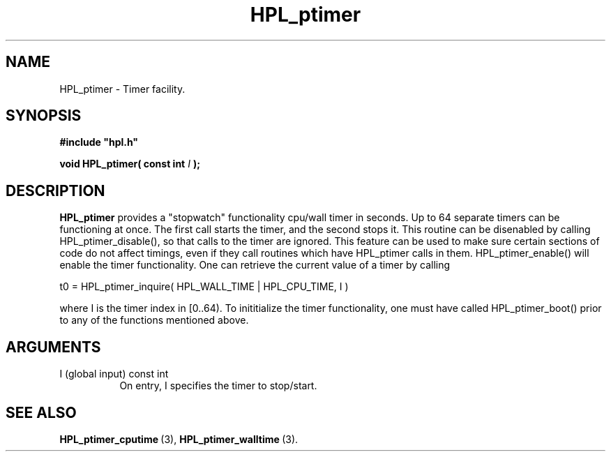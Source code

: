.TH HPL_ptimer 3 "February 24, 2016" "HPL 2.2" "HPL Library Functions"
.SH NAME
HPL_ptimer \- Timer facility.
.SH SYNOPSIS
\fB\&#include "hpl.h"\fR
 
\fB\&void\fR
\fB\&HPL_ptimer(\fR
\fB\&const int\fR
\fI\&I\fR
\fB\&);\fR
.SH DESCRIPTION
\fB\&HPL_ptimer\fR
provides a  "stopwatch"  functionality  cpu/wall  timer in
seconds.  Up to  64  separate timers can be functioning at once.  The
first call starts the timer,  and the second stops it.  This  routine
can be disenabled  by calling HPL_ptimer_disable(),  so that calls to
the timer are ignored.  This feature can be used to make sure certain
sections of code do not affect timings,  even  if  they call routines
which have HPL_ptimer calls in them. HPL_ptimer_enable()  will enable
the  timer  functionality.  One  can retrieve  the current value of a
timer by calling
 
t0 = HPL_ptimer_inquire( HPL_WALL_TIME | HPL_CPU_TIME, I )
 
where  I  is the timer index in  [0..64).  To  inititialize the timer
functionality, one must have called HPL_ptimer_boot() prior to any of
the functions mentioned above.
.SH ARGUMENTS
.TP 8
I       (global input)          const int
On entry, I specifies the timer to stop/start.
.SH SEE ALSO
.BR HPL_ptimer_cputime \ (3),
.BR HPL_ptimer_walltime \ (3).

